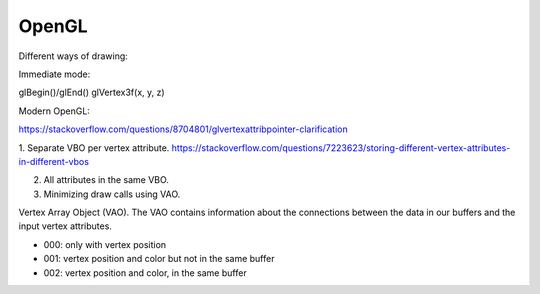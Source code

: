 OpenGL
======

Different ways of drawing:

Immediate mode:

glBegin()/glEnd()
glVertex3f(x, y, z)


Modern OpenGL:

https://stackoverflow.com/questions/8704801/glvertexattribpointer-clarification

1. Separate VBO per vertex attribute.
https://stackoverflow.com/questions/7223623/storing-different-vertex-attributes-in-different-vbos

2. All attributes in the same VBO.
3. Minimizing draw calls using VAO.

Vertex Array Object (VAO). The VAO contains information about the connections between the data in our buffers and the input vertex attributes.

- 000: only with vertex position
- 001: vertex position and color but not in the same buffer
- 002: vertex position and color, in the same buffer
